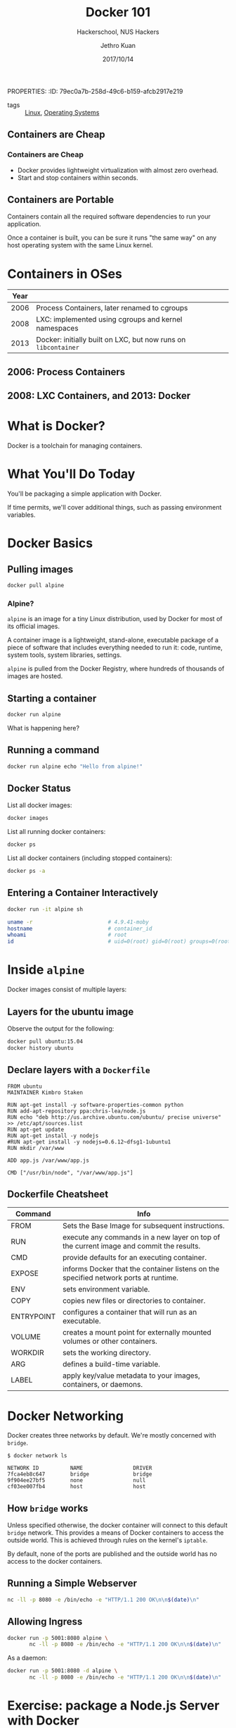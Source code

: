 PROPERTIES:
:ID:       79ec0a7b-258d-49c6-b159-afcb2917e219
:END:
#+title: Docker 101
#+subtitle: Hackerschool, NUS Hackers
#+date: 2017/10/14
#+author: Jethro Kuan
#+email: jethrokuan95@gmail.com

- tags :: [[id:a5dfff84-6468-4b04-bb55-bbde427a686f][Linux]], [[id:e5f08144-5c0d-4a74-a10a-34a37b89b49c][Operating Systems]]

* Why Containers
  :PROPERTIES:
  :FILL:     images/docker/cargo.jpg
  :END:
** Containers are Cheap
[[file:images/docker/container_vm.png]]
*** Containers are Cheap
#+attr_html: :class build fade
- Docker provides lightweight virtualization with almost zero
  overhead.
- Start and stop containers within seconds.
** Containers are Portable
Containers contain all the required software dependencies to run your
application.

Once a container is built, you can be sure it runs "the same way" on any
host operating system with the same Linux kernel.
* Containers in OSes
| Year |                                                                |
|------+----------------------------------------------------------------|
| 2006 | Process Containers, later renamed to cgroups                   |
| 2008 | LXC: implemented using cgroups and kernel namespaces           |
| 2013 | Docker: initially built on LXC, but now runs on =libcontainer= |
** 2006: Process Containers
[[file:images/docker/cgroups.png]]
** 2008: LXC Containers, and 2013: Docker
#+attr_html: :width 60%
[[file:images/docker/lxc_docker.png]]
* What is Docker?
Docker is a toolchain for managing containers.
#+attr_html: :width 60%
[[file:images/docker/docker_architecture.png]]
* What You'll Do Today
You'll be packaging a simple application with Docker.

If time permits, we'll cover additional things, such as passing
environment variables.

* Docker Basics
:PROPERTIES:
  :SLIDE:    segue dark quote
  :ASIDE:    right bottom
  :ARTICLE:  flexbox vleft auto-fadein
:END:
** Pulling images
#+begin_src sh
  docker pull alpine
#+end_src
*** Alpine?
=alpine= is an image for a tiny Linux distribution, used by Docker for
most of its official images.

A container image is a lightweight, stand-alone, executable package of
a piece of software that includes everything needed to run it: code,
runtime, system tools, system libraries, settings.

=alpine= is pulled from the Docker Registry, where hundreds of
thousands of images are hosted.
** Starting a container
#+begin_src sh
  docker run alpine
#+end_src

What is happening here?
** Running a command
#+begin_src sh
  docker run alpine echo "Hello from alpine!"
#+end_src
** Docker Status
List all docker images:
#+begin_src sh
  docker images
#+end_src

List all running docker containers:
#+begin_src sh
  docker ps
#+end_src

List all docker containers (including stopped containers):
#+begin_src sh
  docker ps -a
#+end_src
** Entering a Container Interactively
#+begin_src sh
  docker run -it alpine sh
#+end_src

#+begin_src sh
  uname -r                        # 4.9.41-moby
  hostname                        # container_id
  whoami                          # root
  id                              # uid=0(root) gid=0(root) groups=0(root),1(bin)...
#+end_src
* Inside =alpine=
 Docker images consist of multiple layers:

 #+attr_html: :width 60%
 [[file:images/docker/container-layers.jpg]]
** Layers for the ubuntu image
 Observe the output for the following:
 #+begin_src sh
   docker pull ubuntu:15.04
   docker history ubuntu
 #+end_src
** Declare layers with a =Dockerfile=
#+begin_src docker-file
  FROM ubuntu
  MAINTAINER Kimbro Staken

  RUN apt-get install -y software-properties-common python
  RUN add-apt-repository ppa:chris-lea/node.js
  RUN echo "deb http://us.archive.ubuntu.com/ubuntu/ precise universe" >> /etc/apt/sources.list
  RUN apt-get update
  RUN apt-get install -y nodejs
  #RUN apt-get install -y nodejs=0.6.12~dfsg1-1ubuntu1
  RUN mkdir /var/www

  ADD app.js /var/www/app.js

  CMD ["/usr/bin/node", "/var/www/app.js"] 
#+end_src
** Dockerfile Cheatsheet
   :PROPERTIES:
   :ARTICLE:  smaller
   :END:

| Command    | Info                                                                                    |
|------------+-----------------------------------------------------------------------------------------|
| FROM       | Sets the Base Image for subsequent instructions.                                        |
| RUN        | execute any commands in a new layer on top of the current image and commit the results. |
| CMD        | provide defaults for an executing container.                                            |
| EXPOSE     | informs Docker that the container listens on the specified network ports at runtime.    |
| ENV        | sets environment variable.                                                              |
| COPY       | copies new files or directories to container.                                           |
| ENTRYPOINT | configures a container that will run as an executable.                                  |
| VOLUME     | creates a mount point for externally mounted volumes or other containers.               |
| WORKDIR    | sets the working directory.                                                             |
| ARG        | defines a build-time variable.                                                          |
| LABEL      | apply key/value metadata to your images, containers, or daemons.                        |


* Docker Networking
Docker creates three networks by default. We're mostly concerned with
=bridge=.

#+begin_src text
  $ docker network ls

  NETWORK ID          NAME                DRIVER
  7fca4eb8c647        bridge              bridge
  9f904ee27bf5        none                null
  cf03ee007fb4        host                host
#+end_src
** How =bridge= works 
Unless specified otherwise, the docker container will connect to this
default =bridge= network. This provides a means of Docker containers
to access the outside world. This is achieved through rules on the
kernel's =iptable=.

By default, none of the ports are published and the outside world has
no access to the docker containers.
** Running a Simple Webserver
#+begin_src sh
  nc -ll -p 8080 -e /bin/echo -e "HTTP/1.1 200 OK\n\n$(date)\n"
#+end_src
** Allowing Ingress
 #+begin_src sh
   docker run -p 5001:8080 alpine \
          nc -ll -p 8080 -e /bin/echo -e "HTTP/1.1 200 OK\n\n$(date)\n"
 #+end_src

 As a daemon:
 #+begin_src sh
   docker run -p 5001:8080 -d alpine \
          nc -ll -p 8080 -e /bin/echo -e "HTTP/1.1 200 OK\n\n$(date)\n"
 #+end_src
* Exercise: package a Node.js Server with Docker
#+begin_src sh
  curl -i http://localhost:5001/
#+end_src

#+begin_src text
  HTTP/1.1 200 OK
  X-Powered-By: Express
  Content-Type: text/html; charset=utf-8
  Content-Length: 14
  ETag: W/"e-ZohVPp9YwmNT/yh3111KJ3ZG6Uk"
  Date: Fri, 13 Oct 2017 18:34:46 GMT
  Connection: keep-alive

  Hello world!!
#+end_src
** Server code
#+begin_src text
  https://git.io/vdXLC
#+end_src
** General Instructions
   1. Install the Node.js runtime (use Ubuntu)
   2. Copy the files into the container
   3. Get the node package manager =npm=
   4. Run =npm install=
   5. Run =npm start= to start server
* But... I want to change my files!
#+begin_src sh
  docker run -d my/webserver
  # Create file locally
  docker exec -it container_name sh
  ls #WAT
#+end_src
** Mounting Volumes
There are three types of mounts:

1. *Volumes* are managed by docker. Volumes also support the use of
   volume drivers, which allow you to store your data on remote hosts
   or cloud providers, among other possibilities.
2. *Bind Mounts* may be stored anywhere on the host filesystem.
3. *tmpfs mounts* are stored in the host system's memory only.
** Mounting the =/src= directory
#+begin_src sh
  docker run -p 5000:8080 -v ~/path/to/directory:/usr/src/app/src my/webserver
#+end_src
* Beyond Docker
Docker is the building block for many devops solutions.

1. Container Orchestration: Kubernetes, Cloud Foundry etc.
2. Monitoring: cAdvisor, InfluxDB etc.
3. Reverse Proxies and Load Balancers: fabio etc.

Docker makes microservices manageable and scalable.
